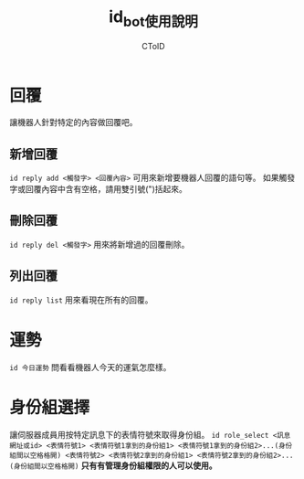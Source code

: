 #+TITLE: id_bot使用說明
#+AUTHOR: CToID

* 目錄 :toc:noexport:
- [[#回覆][回覆]]
  - [[#新增回覆][新增回覆]]
  - [[#刪除回覆][刪除回覆]]
  - [[#列出回覆][列出回覆]]
- [[#運勢][運勢]]
- [[#身份組選擇][身份組選擇]]

* 回覆
讓機器人針對特定的內容做回覆吧。

** 新增回覆
~id reply add <觸發字> <回覆內容>~
可用來新增要機器人回覆的語句等。
如果觸發字或回覆內容中含有空格，請用雙引號(")括起來。

** 刪除回覆
~id reply del <觸發字>~
用來將新增過的回覆刪除。

** 列出回覆
~id reply list~
用來看現在所有的回覆。

* 運勢
~id 今日運勢~
問看看機器人今天的運氣怎麼樣。

* 身份組選擇
讓伺服器成員用按特定訊息下的表情符號來取得身份組。
~id role_select <訊息網址或id> <表情符號1> <表情符號1拿到的身份組1> <表情符號1拿到的身份組2>...(身份組間以空格格開) <表情符號2> <表情符號2拿到的身份組1> <表情符號2拿到的身份組2>...(身份組間以空格格開)~
*只有有管理身份組權限的人可以使用。*
